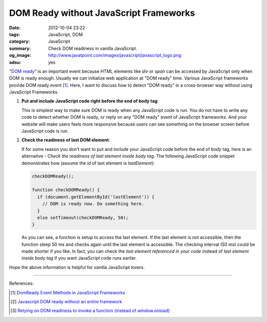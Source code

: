 DOM Ready without JavaScript Frameworks
#######################################

:date: 2012-10-04 23:22
:tags: JavaScript, DOM
:category: JavaScript
:summary: Check DOM readiness in vanilla JavaScript.
:og_image: http://www.javatpoint.com/images/javascript/javascript_logo.png
:adsu: yes


"`DOM ready`_" is an important event because HTML elements like *div* or *span*
can be accessed by JavaScript only when DOM is ready enough. Usually we can
initialize web application at "DOM ready" time. Various JavaScript frameworks
provide DOM ready event [1]_. Here, I want to discuss how to detect "DOM ready"
in a cross-browser way without using JavaScript Frameworks.

1. **Put and include JavaScript code right before the end of body tag**:

   This is simplest way to make sure DOM is ready when any JavaScript code is
   run. You do not have to write any code to detect whether DOM is ready, or
   reply on any "DOM ready" event of JavaScript frameworks. And your website
   will make users feels more responsive because users can see something on the
   browser screen before JavaScript code is run.

.. adsu:: 2

2. **Check the readiness of last DOM element**:

   If for some reason you don't want to put and include your JavaScript code
   before the end of *body* tag, here is an alternative - *Check the readiness
   of last element inside body tag*. The following JavaScript code snippet
   demonstrates how (assume the *id* of last element is *lastElement*):

   .. code-block:: javascript

     checkDOMReady();

     function checkDOMReady() {
       if (document.getElementById('lastElement')) {
         // DOM is ready now. Do something here.
       }
       else setTimeout(checkDOMReady, 50);
     }

   As you can see, a function is setup to access the last element. If the last
   element is not accessible, then the function sleep 50 ms and checks again
   until the last element is accessible. The checking interval (50 ms) could be
   made shorter if you like. In fact, you can check the *last element referenced
   in your code* instead of *last element inside body tag* if you want
   JavaScript code runs earlier.

.. adsu:: 3

Hope the above information is helpful for vanilla JavaScript lovers.

----

References:

.. [1] `DomReady Event Methods in JavaScript Frameworks <http://davidwalsh.name/javascript-domready>`_

.. [2] `Javascript DOM ready without an entire framework <http://stackoverflow.com/questions/2732171/javascript-dom-ready-without-an-entire-framework>`_

.. [3] `Relying on DOM readiness to invoke a function (instead of window.onload) <http://www.javascriptkit.com/dhtmltutors/domready.shtml>`_


.. _DOM ready: http://www.mootorial.com/wiki/mootorial/05-utilities/01-domready
